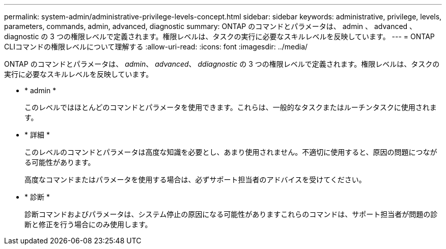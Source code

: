 ---
permalink: system-admin/administrative-privilege-levels-concept.html 
sidebar: sidebar 
keywords: administrative, privilege, levels, parameters, commands, admin, advanced, diagnostic 
summary: ONTAP のコマンドとパラメータは、 admin 、 advanced 、 diagnostic の 3 つの権限レベルで定義されます。権限レベルは、タスクの実行に必要なスキルレベルを反映しています。 
---
= ONTAP CLIコマンドの権限レベルについて理解する
:allow-uri-read: 
:icons: font
:imagesdir: ../media/


[role="lead"]
ONTAP のコマンドとパラメータは、 _admin_、 _advanced_、 _ddiagnostic_ の 3 つの権限レベルで定義されます。権限レベルは、タスクの実行に必要なスキルレベルを反映しています。

* * admin *
+
このレベルではほとんどのコマンドとパラメータを使用できます。これらは、一般的なタスクまたはルーチンタスクに使用されます。

* * 詳細 *
+
このレベルのコマンドとパラメータは高度な知識を必要とし、あまり使用されません。不適切に使用すると、原因の問題につながる可能性があります。

+
高度なコマンドまたはパラメータを使用する場合は、必ずサポート担当者のアドバイスを受けてください。

* * 診断 *
+
診断コマンドおよびパラメータは、システム停止の原因になる可能性がありますこれらのコマンドは、サポート担当者が問題の診断と修正を行う場合にのみ使用します。


